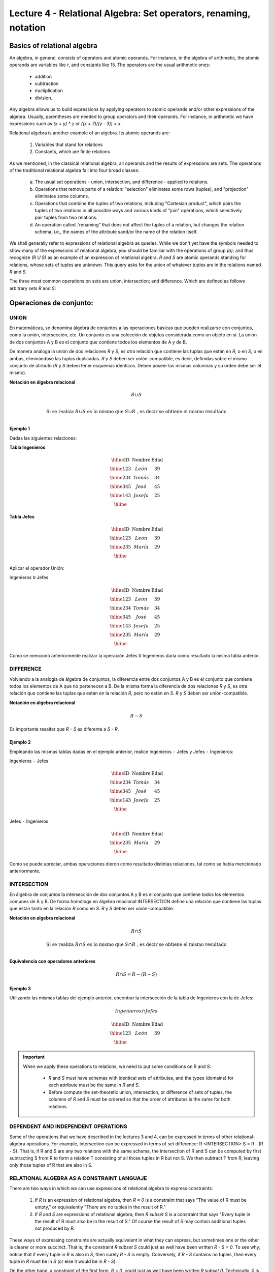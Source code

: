 Lecture 4 - Relational Algebra: Set operators, renaming, notation
---------------------------------------------------------------

Basics of relational algebra
~~~~~~~~~~~~~~~~~~~~~~~~~~~~~~

.. index:: basics of relational algebra

An algebra, in general, consists of operators and atomic operands. For instance,
in the algebra of arithmetic, the atomic operands are variables like `r`,
and constants like 15. The operators are the usual arithmetic ones:

  * addition
  * subtraction
  * multiplication
  * division.

Any algebra allows us to build expressions by applying operators to atomic operands
and/or other expressions of the algebra.
Usually, parentheses are needed to group operators and their operands. For instance,
in arithmetic we have expressions such as `(x + y) * z` or
`((x + 7)/(y - 3)) + x`.

Relational algebra is another example of an algebra. Its atomic operands are:

   1. Variables that stand for relations
   2. Constants, which are finite relations

As we mentioned, in the classical relational algebra, all operands and the results of
expressions are sets.
The operations of the traditional relational algebra fall into four broad classes:

  a. The usual set operations - union, intersection, and difference - applied to relations.
  b. Operations that remove parts of a relation: "selection" eliminates some rows (tuples),
     and "projection" eliminates some columns.
  c. Operations that combine the tuples of two relations, including "Cartesian product",
     which pairs the tuples of two relations in all possible ways and various kinds of
     "join" operations, which selectively pair tuples from two relations.
  d. An operation called .'renaming" that does not affect the tuples of a relation, but
     changes the relation schema, i.e., the names of the attribute sand/or the name of the
     relation itself.


We shall generally refer to expressions of relational algebra as queries.
While we don't yet have the symbols needed to show many of the expressions of relational algebra,
you should be familiar with the operations of group `(a)`;
and  thus recognize `(R U S)` as an example of an expression of relational algebra.
`R` and `S` are atomic operands standing for relations,
whose sets of tuples are unknown.
This query asks for the union of whatever tuples are in the relations named `R` and `S`.

The three most common operations on sets are union, intersection;
and difference. Which are defined as follows arbitrary sets `R` and `S`:

.. role:: sql(code)
   :language: sql
   :class: highlight

Operaciones de conjunto:
~~~~~~~~~~~~~~~~~~~~~~~~~~~~~~~~~~~~~~~
.. index:: Operaciones de conjunto:

=====
UNION
=====
En matemáticas, se denomina álgebra de conjuntos a las operaciones básicas que pueden realizarse con conjuntos, como la unión, intersección, etc. Un conjunto es una colección de objetos considerada como un objeto en sí. La unión de dos conjuntos A y B es el conjunto que contiene todos los elementos de A y de B.

De manera análoga la unión de dos relaciones `R` y `S`, es otra relación que contiene las tuplas que están en `R`, o en `S`, o en ambas, eliminándose las tuplas duplicadas. `R` y `S` deben ser unión-compatible, es decir, definidas sobre el mismo conjunto de atributo (`R` y `S` deben tener esquemas idénticos. Deben poseer las mismas columnas y su orden debe ser el mismo).

**Notación en álgebra relacional**

.. math::

	R \cup S \\ 

.. math::

	\textrm{ Si se realiza } R \cup S \textrm{ es lo mismo que }  S \cup R \textrm{ , es decir se obtiene el mismo resultado} \\

^^^^^^^^^
Ejemplo 1
^^^^^^^^^
Dadas las siguientes relaciones:


**Tabla Ingenieros**

.. math:: 
   \begin{array}{|c|c|c|}
        \hline 
         \textbf{ID} & \textbf{Nombre} & \textbf{Edad}\\
        \hline
        123 & León   & 39\\
        \hline
        234 & Tomás  & 34\\
        \hline
        345 & José   & 45\\
        \hline
        143 & Josefa & 25\\
        \hline
   \end{array}
       
..      ==== ====== ====
	ID   Nombre Edad	
	==== ====== ====
	123  León    39
     	234  Tomás   34
     	345  José    45
     	143  Josefa  25
     	==== ====== ====

**Tabla Jefes**

.. math::
      \begin{array}{|c|c|c|}
        \hline 
         \textbf{ID} & \textbf{Nombre} & \textbf{Edad}\\
        \hline
        123 & León   & 39\\
        \hline
        235 & María   & 29\\
        \hline
      \end{array}
      
..     	==== ====== ====
     	ID   Nombre Edad
     	==== ====== ====
     	123  León   39
     	235  María  29
     	==== ====== ====

Aplicar el operador Unión:

Ingenieros ``U`` Jefes


.. math:: 
   \begin{array}{|c|c|c|}
        \hline 
         \textbf{ID} & \textbf{Nombre} & \textbf{Edad}\\
        \hline
        123 & León   & 39\\
        \hline
        234 & Tomás  & 34\\
        \hline
        345 & José   & 45\\
        \hline
        143 & Josefa & 25\\
        \hline
        235 & María & 29\\
        \hline
   \end{array}
       

..	==== ====== ====
	ID   Nombre Edad
	==== ====== ====
	123  León   39
	234  Tomás  34
	345  José   45
	143  Josefa 25
	235  María  29
	==== ====== ====

Como se mencionó anteriormente realizar la operación Jefes ``U`` Ingenieros daría como resultado la misma tabla anterior.

==========
DIFFERENCE
==========

Volviendo a la analogía de álgebra de conjuntos, la diferencia entre dos conjuntos A y B es el conjunto que contiene todos los elementos de A que no pertenecen a B.
De la misma forma la diferencia de dos relaciones `R` y `S`, es otra relación que contiene las tuplas que están en la relación `R`, pero no están en `S`.
`R` y `S` deben ser unión-compatible. 

**Notación en álgebra relacional**

.. math::

	R - S

Es importante resaltar que `R - S` es diferente a `S - R`.

^^^^^^^^^
Ejemplo 2 
^^^^^^^^^

Empleando las mismas tablas dadas en el ejemplo anterior, realice Ingenieros ``-`` Jefes y Jefes ``-`` Ingenieros:

Ingenieros ``-`` Jefes




.. math:: 
   \begin{array}{|c|c|c|}
        \hline 
         \textbf{ID} & \textbf{Nombre} & \textbf{Edad}\\
        \hline
        234 & Tomás  & 34\\
        \hline
        345 & José   & 45\\
        \hline
        143 & Josefa & 25\\
        \hline
   \end{array}
       

..	==== ====== ====
	ID   Nombre Edad
	==== ====== ====
	234  Tomás   34
	345  José    45
	143  Josefa  25
	==== ====== ====

Jefes ``-`` Ingenieros

.. math:: 
   \begin{array}{|c|c|c|}
        \hline 
        \textbf{ID} & \textbf{Nombre} & \textbf{Edad}\\
        \hline
        235 & María & 29\\
        \hline
   \end{array}


..	==== ====== ====
	ID   Nombre Edad
	==== ====== ====
	235  María  29
	==== ====== ====

Como se puede apreciar, ambas operaciones dieron como resultado distintas relaciones, tal como se había mencionado anteriormente.

============
INTERSECTION
============

En  álgebra de conjuntos la intersección de dos conjuntos A y B es el conjunto que contiene todos los elementos comunes de A y B. De forma homóloga en álgebra relacional INTERSECTION define una relación que contiene las tuplas que están tanto en la relación `R` como en `S`. `R` y `S` deben ser unión-compatible.

**Notación en algebra relacional**

.. math::
	R \cap S

.. math::
	\textrm{ Si se realiza } R \cap S \textrm{ es lo mismo que }  S \cap R \textrm{ , es decir se obtiene el mismo resultado} \\

**Equivalencia con operadores anteriores**

.. math::
    R \cap S= R-(R-S)

^^^^^^^^^
Ejemplo 3
^^^^^^^^^
Utilizando las mismas tablas del ejemplo anterior, encontrar la intersección de la tabla de Ingenieros con la de Jefes:

.. math::
    Ingenieros \cap Jefes
 
      \begin{array}{|c|c|c|}
        \hline 
         \textbf{ID} & \textbf{Nombre} & \textbf{Edad}\\
        \hline
        123 & León   & 39\\
        \hline
      \end{array}
 
..	==== ====== ====
	ID   Nombre Edad
	==== ====== ====
	123  León   39
	==== ====== ====


.. important::

   When we apply these operations to relations, we need to put some conditions on R and S:

      * `R` and `S` must have schemas with identical sets of attributes, and the types
        (domains) for each attribute must be the same in `R` and `S`.
      * Before compute the set-theoretic union, intersection, or difference of sets of tuples,
        the columns of `R` and `S` must be ordered so that the order of attributes is the
        same for both relations.

====================================
DEPENDENT AND INDEPENDENT OPERATIONS
====================================

Some of the operations that we have described in the lectures 3 and 4, can be expressed in 
terms of other relational-algebra operations. For example, intersection can be expressed in terms 
of set difference: R <INTERSECTION> S = R - (R - S). That is, if R and S are any two relations with the
same schema, the intersection of R and S can be computed by first subtracting S from R to form a 
relation T consisting of all those tuples in R but not S. We then subtract T from R, leaving only those 
tuples of R that are also in S.


===========================================
RELATIONAL ALGEBRA AS A CONSTRAINT LANGUAJE
===========================================

There are two ways in which we can use expressions of relational algebra to express constraints:

   1. If `R` is an expression of relational algebra, then `R = 0` is a constraint that says
      "The value of R must be empty," or equivalently "There are no tuples in the result of R."
   2. If `R` and `S` are expressions of relational algebra, then `R \subset S` is a constraint
      that says "Every tuple in the result of R must also be in the result of S."
      Of course the result of `S` may contain additional tuples not produced by `R`.

These ways of expressing constraints are actually equivalent in what they can express,
but sometimes one or the other is clearer or more succinct.
That is, the constraint `R \subset S` could just as well have been written `R - S = 0`.
To see why, notice that if every tuple in `R` is also in `S`, then surely `R - S` is empty.
Conversely, if `R - S` contains no tuples, then every tuple in `R` must be in `S`
(or else it would be in `R - S`).

On the other hand, a constraint of the first form, `R = 0`, could just as well have been written
`R \subset 0`.
Technically, `0` is not an expression of relational algebra, but since there are expressions
that evaluate to `0`, such as `R - R`, there is no harm in using `0` as a relational-algebra
expression.
Note that these equivalences hold even if `R` and `S` are bags, provided we make the conventional
interpretation of `R \subset S`: each tuple **t** appears in `S` at least as many times as it
appears in `R`.


=========
Exercises
=========

^^^^^^^^^^^^
Ejercicio 1 
^^^^^^^^^^^^
Las relaciones base que forman la base de datos de un video club son las siguientes:

* SOCIO(**codsocio**,nombre,direccion,telefono)

* PELICULA(**codpeli**,titulo,genero)

* CINTA(**codcinta**,codpeli)

* PRESTAMO(**codsocio,codcinta,fecha**,pres_dev)

* LISTA_ESPERA(**codsocio,codpeli**,fecha)

SOCIO: almacena los datos de cada uno de los socios del video club: código del socio, nombre, dirección y teléfono. 

PELÍCULA: almacena información sobre cada una de las películas de las cuales tiene copias el vídeo club: código de la película, título y género (terror, comedia, etc.). 

CINTA: almacena información referente a las copias que hay de cada película (copias distintas de una misma película tendrán distinto código de cinta). 

PRÉSTAMO: almacena información de los préstamos que se han realizado. Cada préstamo es de una cinta a un socio en una fecha. Si el préstamo aún no ha finalizado, pres_dev tiene el valor 'prestada'; si no su valor es 'devuelta'. 

LISTA_ESPERA: almacena información sobre los socios que esperan a que haya copias disponibles de películas, para tomarlas prestadas. Se guarda también la fecha en que comenzó la espera para mantener el orden. Es importante tener en cuenta que cuando el socio consigue la película esperada, éste desaparece de la lista de espera. 

En las relaciones anteriores, son claves primarias los atributos y grupos de atributos que aparecen en negrita. Las claves ajenas se muestran en los siguientes diagramas referenciales:

Resolver las siguientes consultas mediante el álgebra relacional (recuerde que en la lectura 3 también se dieron algunos operadores de álgebra relacional):

1.1. Seleccionar todos los socios que se llaman: "Charles".

**Respuesta**

.. math::
	\sigma_{nombre='Charles'} (SOCIO)  

1.2. Seleccionar el código socio de todos los socios que se llaman: "Charles".

**Respuesta**

.. math::
	\pi_{codsocio}(\sigma_{nombre='Charles'} (SOCIO))

1.3. Seleccionar los nombres de las películas que se encuentran en lista de espera.

**Respuesta**

.. math::
	\pi_{titulo}(PELICULA \rhd \hspace{-0.1cm} \lhd LISTA\_ESPERA)
	

1.4. Obtener los nombres de los socios que esperan películas.

**Respuesta**

.. math::
	\pi_{nombre}(SOCIO \rhd \hspace{-0.1cm} \lhd LISTA\_ESPERA)

1.5. Obtener los nombres de los socios que tienen actualmente prestada una película que ya tuvieron prestada con anterioridad.

**Respuesta**

.. math::
	\pi_{nombre} ( \{(PRESTAMO \rhd \hspace{-0.1cm} \lhd_{ (pres\_dev='prestada')} CINTA) \cap (PRESTAMO \rhd \hspace{-0.1cm} \lhd_{(pres\_dev='devuelta')} CINTA)\} \rhd \hspace{-0.1cm}\lhd SOCIO )   
   

1.6. Obtener los títulos de las películas que nunca han sido prestadas.

**Respuesta**

.. math::
	\pi_{titulo} \{(\pi_{codpeli} PELICULA  - \pi_{codpeli} (PRESTAMO \rhd \hspace{-0.1cm} \lhd CINTA) ) \rhd \hspace{-0.1cm} \lhd PELICULA \}

(todas las películas) menos (las películas que han sido prestadas alguna vez)

1.7. Obtener los nombres de los socios que han tomado prestada la película “WALL*E” alguna  vez o que están esperando para tomarla prestada.

**Respuesta**

.. math::
	\pi_{codsocio,nombre}((SOCIO \rhd \hspace{-0.1cm} \lhd PRESTAMO \rhd \hspace{-0.1cm} \lhd CINTA \rhd \hspace{-0.1cm} \lhd_{titulo='WALL*E'} PELICULA) \cup \\ (SOCIO \rhd \hspace{-0.1cm} \lhd LISTA\_ESPERA \rhd \hspace{-0.1cm} \lhd_{ titulo='WALL*E'} PELICULA) )

1.8. Obtener los nombres de los socios que han tomado prestada la película “WALL*E” alguna vez y que además están en su lista de espera.

**Respuesta**

.. math::
	\pi_{codsocio,nombre}((SOCIO \rhd \hspace{-0.1cm} \lhd PRESTAMO \rhd \hspace{-0.1cm} \lhd CINTA \rhd \hspace{-0.1cm} \lhd_{titulo='WALL*E'} PELICULA) \cap \\ (SOCIO \rhd \hspace{-0.1cm} \lhd LISTA\_ESPERA \rhd \hspace{-0.1cm} \lhd_{ titulo='WALL*E'} PELICULA) )

^^^^^^^^^^^^
Ejercicio 2 
^^^^^^^^^^^^

 Considere la siguiente base de datos:

   1. Person ( name, age, gender ) : name is a key
   2. Frequents ( name, pizzeria ) : (name, pizzeria) is a key
   3. Eats ( name, pizza ) : (name, pizza) is a key
   4. Serves ( pizzeria, pizza, price ): (pizzeria, pizza) is a key

Write relational algebra expressions for the following nine queries. (Warning: some of the later queries are a bit challenging.)

   * Find all pizzerias frequented by at least one person under the age of 18.
   * Find all pizzerias that serve at least one pizza that Amy eats for less than $10.00.
   * Find all pizzerias that are frequented by only females or only males.
   * For each person, find all pizzas the person eats that are not served by any pizzeria the person frequents. Return all such person (name) / pizza pairs.
   * Find the names of all people who frequent only pizzerias serving at least one pizza they eat.
   * Find the names of all people who frequent every pizzeria serving at least one pizza they eat.
   * Find the pizzeria serving the cheapest pepperoni pizza. In the case of ties, return all of the cheapest-pepperoni pizzerias.
